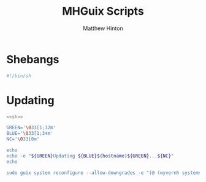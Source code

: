 #+title: MHGuix Scripts
#+AUTHOR: Matthew Hinton
#+DESCRIPTION: A collection of commands for systems built with mhguix

* Shebangs
#+name: sh
#+begin_src sh
  #!/bin/sh
#+end_src

* Updating
#+begin_src sh :tangle mhguix-scripts/bin/system-reconfigure :noweb yes
  <<sh>>

  GREEN='\033[1;32m'
  BLUE='\033[1;34m'
  NC='\033[0m'

  echo
  echo -e "${GREEN}Updating ${BLUE}$(hostname)${GREEN}...${NC}"
  echo

  sudo guix system reconfigure --allow-downgrades -e "(@ (wyvernh systems $(hostname)) os)"
#+end_src
